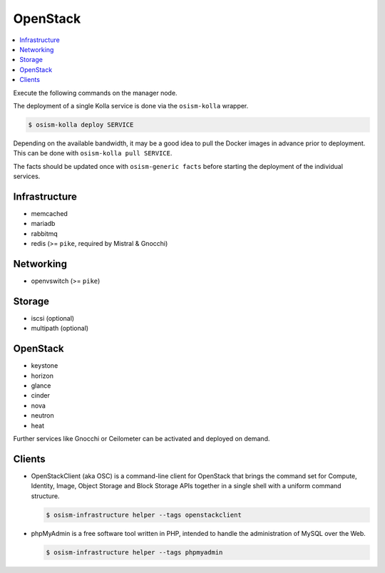 =========
OpenStack
=========

.. contents::
   :local:

Execute the following commands on the manager node.

The deployment of a single Kolla service is done via the ``osism-kolla`` wrapper.

.. code-block:: console

   $ osism-kolla deploy SERVICE

Depending on the available bandwidth, it may be a good idea to pull the Docker
images in advance prior to deployment. This can be done with ``osism-kolla pull SERVICE``.

The facts should be updated once with ``osism-generic facts`` before starting the deployment
of the individual services.

Infrastructure
==============

* memcached
* mariadb
* rabbitmq
* redis (>= ``pike``, required by Mistral & Gnocchi)

Networking
==========

* openvswitch (>= ``pike``)

Storage
=======

* iscsi (optional)
* multipath (optional)

OpenStack
=========

* keystone
* horizon
* glance
* cinder
* nova
* neutron
* heat

Further services like Gnocchi or Ceilometer can be activated and deployed on demand.

Clients
=======

* OpenStackClient (aka OSC) is a command-line client for OpenStack that brings the command set for Compute,
  Identity, Image, Object Storage and Block Storage APIs together in a single shell with a uniform command
  structure.

  .. code-block:: console

     $ osism-infrastructure helper --tags openstackclient

* phpMyAdmin is a free software tool written in PHP, intended to handle the administration of MySQL over
  the Web.

  .. code-block:: console

     $ osism-infrastructure helper --tags phpmyadmin
